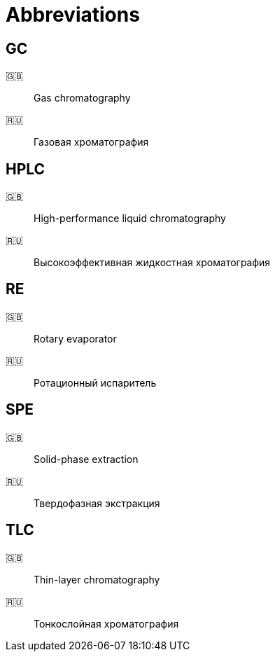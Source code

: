 = Abbreviations

== GC

🇬🇧:: Gas chromatography
🇷🇺:: Газовая хроматография

== HPLC

🇬🇧:: High-performance liquid chromatography
🇷🇺:: Высокоэффективная жидкостная хроматография

== RE

🇬🇧:: Rotary evaporator
🇷🇺:: Ротационный испаритель

== SPE

🇬🇧:: Solid-phase extraction
🇷🇺:: Твердофазная экстракция

== TLC

🇬🇧:: Thin-layer chromatography
🇷🇺:: Тонкослойная хроматография
